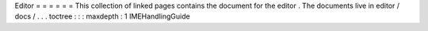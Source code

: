 Editor
=
=
=
=
=
=
This
collection
of
linked
pages
contains
the
document
for
the
editor
.
The
documents
live
in
editor
/
docs
/
.
.
.
toctree
:
:
:
maxdepth
:
1
IMEHandlingGuide
